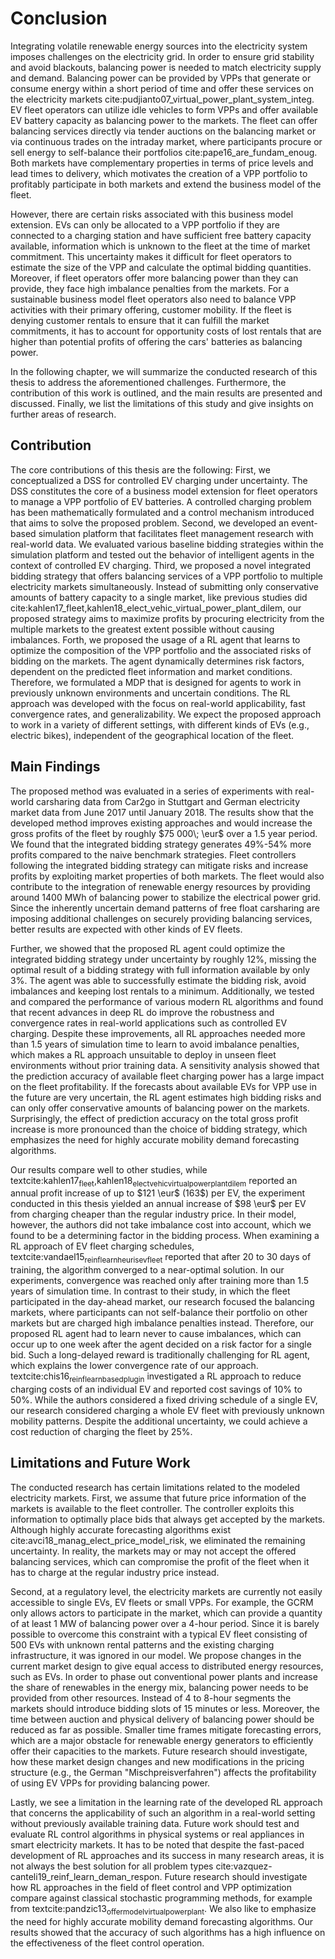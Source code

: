 * Conclusion
# NOTE 5%
# NOTE Sec: Setting
Integrating volatile renewable energy sources into the electricity system
imposes challenges on the electricity grid. In order to ensure grid stability
and avoid blackouts, balancing power is needed to match electricity supply and
demand. Balancing power can be provided by VPPs that generate or consume energy
within a short period of time and offer these services on the electricity
markets cite:pudjianto07_virtual_power_plant_system_integ. EV fleet operators
can utilize idle vehicles to form VPPs and offer available EV battery capacity
as balancing power to the markets. The fleet can offer balancing services
directly via tender auctions on the balancing market or via continuous trades on
the intraday market, where participants procure or sell energy to self-balance
their portfolios cite:pape16_are_fundam_enoug. Both markets have complementary
properties in terms of price levels and lead times to delivery, which motivates the
creation of a VPP portfolio to profitably participate in both markets and extend
the business model of the fleet.

# NOTE Sec: Problem
# NOTE Mention risks? Mention portfolio (optimization)?
However, there are certain risks associated with this business model extension.
EVs can only be allocated to a VPP portfolio if they are connected to a charging
station and have sufficient free battery capacity available, information which
is unknown to the fleet at the time of market commitment. This uncertainty makes
it difficult for fleet operators to estimate the size of the VPP and calculate
the optimal bidding quantities. Moreover, if fleet operators offer more
balancing power than they can provide, they face high imbalance penalties from
the markets. For a sustainable business model fleet operators also need to
balance VPP activities with their primary offering, customer mobility. If the
fleet is denying customer rentals to ensure that it can fulfill the market
commitments, it has to account for opportunity costs of lost rentals that are
higher than potential profits of offering the cars' batteries as balancing
power.

In the following chapter, we will summarize the conducted research of this
thesis to address the aforementioned challenges. Furthermore, the contribution
of this work is outlined, and the main results are presented and discussed.
Finally, we list the limitations of this study and give insights on further
areas of research.
** Contribution
# NOTE Sec: What we have done
#     1. Model (Control mechanism)
#     2. Simulation Platform
#     3. Integrated bidding strategy
#     4. RL Agent that optimizes strategy by determining risk
The core contributions of this thesis are the following: First, we
conceptualized a DSS for controlled EV charging under uncertainty. The DSS
constitutes the core of a business model extension for fleet operators to manage
a VPP portfolio of EV batteries. A controlled charging problem has been
mathematically formulated and a control mechanism introduced that aims to solve
the proposed problem. Second, we developed an event-based simulation platform
that facilitates fleet management research with real-world data. We evaluated
various baseline bidding strategies within the simulation platform and tested
out the behavior of intelligent agents in the context of controlled EV charging.
Third, we proposed a novel integrated bidding strategy that offers balancing
services of a VPP portfolio to multiple electricity markets simultaneously.
Instead of submitting only conservative amounts of battery capacity to a single
market, like previous studies did
cite:kahlen17_fleet,kahlen18_elect_vehic_virtual_power_plant_dilem, our proposed
strategy aims to maximize profits by procuring electricity from the multiple
markets to the greatest extent possible without causing imbalances. Forth, we
proposed the usage of a RL agent that learns to optimize the composition of the
VPP portfolio and the associated risks of bidding on the markets. The agent
dynamically determines risk factors, dependent on the predicted fleet
information and market conditions. Therefore, we formulated a MDP that is
designed for agents to work in previously unknown environments and uncertain
conditions. The RL approach was developed with the focus on real-world
applicability, fast convergence rates, and generalizability. We expect the
proposed approach to work in a variety of different settings, with different
kinds of EVs (e.g., electric bikes), independent of the geographical location
of the fleet.

# - RL can learn to dynamically adjust bidding quantities by learning risk
#   associated with bidding on each market. (What are the risks?)
# - obtained better results than similar studies in the field. (how much and which?)

** Main Findings
# NOTE Sec: What we have found (include key numbers)
# TODO: Double check numbers!
The proposed method was evaluated in a series of experiments with real-world
carsharing data from Car2go in Stuttgart and German electricity market data from
June 2017 until January 2018. The results show that the developed method
improves existing approaches and would increase the gross profits of the fleet
by roughly $75 000\; \eur$ over a 1.5 year period. We found that the integrated
bidding strategy generates 49%-54% more profits compared to the naive benchmark
strategies. Fleet controllers following the integrated bidding strategy can
mitigate risks and increase profits by exploiting market properties of both
markets. The fleet would also contribute to the integration of renewable energy
resources by providing around 1400 MWh of balancing power to stabilize the
electrical power grid. Since the inherently uncertain demand patterns of free
float carsharing are imposing additional challenges on securely providing
balancing services, better results are expected with other kinds of EV fleets.

Further, we showed that the proposed RL agent could optimize the integrated
bidding strategy under uncertainty by roughly 12%, missing the optimal result of
a bidding strategy with full information available by only 3%. The agent was
able to successfully estimate the bidding risk, avoid imbalances and keeping
lost rentals to a minimum. Additionally, we tested and compared the performance
of various modern RL algorithms and found that recent advances in deep RL do
improve the robustness and convergence rates in real-world applications such as
controlled EV charging. Despite these improvements, all RL approaches needed
more than 1.5 years of simulation time to learn to avoid imbalance penalties,
which makes a RL approach unsuitable to deploy in unseen fleet environments
without prior training data. A sensitivity analysis showed that the prediction
accuracy of available fleet charging power has a large impact on the fleet
profitability. If the forecasts about available EVs for VPP use in the future
are very uncertain, the RL agent estimates high bidding risks and can only offer
conservative amounts of balancing power on the markets. Surprisingly, the effect
of prediction accuracy on the total gross profit increase is more pronounced
than the choice of bidding strategy, which emphasizes the need for highly
accurate mobility demand forecasting algorithms.

Our results compare well to other studies, while
textcite:kahlen17_fleet,kahlen18_elect_vehic_virtual_power_plant_dilem reported
an annual profit increase of up to $121 \eur$ (163$) per EV, the experiment
conducted in this thesis yielded an annual increase of $98 \eur$ per EV from
charging cheaper than the regular industry price. In their model, however, the
authors did not take imbalance cost into account, which we found to be a
determining factor in the bidding process. When examining a RL approach of EV
fleet charging schedules, textcite:vandael15_reinf_learn_heuris_ev_fleet
reported that after 20 to 30 days of training, the algorithm converged to a
near-optimal solution. In our experiments, convergence was reached only after
training more than 1.5 years of simulation time. In contrast to their study, in
which the fleet participated in the day-ahead market, our research focused the
balancing markets, where participants can not self-balance their portfolio on
other markets but are charged high imbalance penalties instead. Therefore, our
proposed RL agent had to learn never to cause imbalances, which can occur up to
one week after the agent decided on a risk factor for a single bid. Such a
long-delayed reward is traditionally challenging for RL agent, which explains
the lower convergence rate of our approach.
textcite:chis16_reinf_learn_based_plug_in investigated a RL approach to reduce
charging costs of an individual EV and reported cost savings of 10% to 50%.
While the authors considered a fixed driving schedule of a single EV, our
research considered charging a whole EV fleet with previously unknown mobility
patterns. Despite the additional uncertainty, we could achieve a cost reduction
of charging the fleet by 25%.

# NOTE: Mention Exploitation-Exploration dilemma?

# NOTE: Practical Insights/Summary:
# - RL works good
# - Modern Deep RL architectures matter
# - Prediction is more (?) important
# - At the same time the VPP activities have an environmental impact by reducing
#     CO_2 emissions through more efficient use of renewables. By adding more
#     balancing power renewable energy generation does not to be curtailed.
#     Grid needs to get rid of surplus electricity fast

# NOTE Sec: Discuss !!
# - Advantage over forecast like Kahlen: General approach, unseen environments

** Limitations and Future Work

The conducted research has certain limitations related to the modeled
electricity markets. First, we assume that future price information of the
markets is available to the fleet controller. The controller exploits this
information to optimally place bids that always get accepted by the markets.
Although highly accurate forecasting algorithms exist
cite:avci18_manag_elect_price_model_risk, we eliminated the remaining
uncertainty. In reality, the markets may or may not accept the offered balancing
services, which can compromise the profit of the fleet when it has to charge at
the regular industry price instead.

Second, at a regulatory level, the electricity markets are currently not easily
accessible to single EVs, EV fleets or small VPPs. For example, the GCRM only
allows actors to participate in the market, which can provide a quantity of at
least 1 MW of balancing power over a 4-hour period. Since it is barely possible
to overcome this constraint with a typical EV fleet consisting of 500 EVs with
unknown rental patterns and the existing charging infrastructure, it was ignored
in our model. We propose changes in the current market design to give equal
access to distributed energy resources, such as EVs. In order to phase out
conventional power plants and increase the share of renewables in the energy
mix, balancing power needs to be provided from other resources. Instead of 4 to
8-hour segments the markets should introduce bidding slots of 15 minutes or
less. Moreover, the time between auction and physical delivery of balancing
power should be reduced as far as possible. Smaller time frames mitigate
forecasting errors, which are a major obstacle for renewable energy generators
to efficiently offer their capacities to the markets. Future research should
investigate, how these market design changes and new modifications in the
pricing structure (e.g., the German "Mischpreisverfahren") affects the
profitability of using EV VPPs for providing balancing power.

Lastly, we see a limitation in the learning rate of the developed RL approach
that concerns the applicability of such an algorithm in a real-world setting
without previously available training data. Future work should test and evaluate
RL control algorithms in physical systems or real appliances in smart
electricity markets. It has to be noted that despite the fast-paced development
of RL approaches and its success in many research areas, it is not always the
best solution for all problem types
cite:vazquez-canteli19_reinf_learn_deman_respon. Future research should
investigate how RL approaches in the field of fleet control and VPP optimization
compare against classical stochastic programming methods, for example from
textcite:pandzic13_offer_model_virtual_power_plant. We also like to emphasize
the need for highly accurate mobility demand forecasting algorithms. Our results
showed that the accuracy of such algorithms has a high influence on the
effectiveness of the fleet control operation.

#+LATEX: \clearpage

